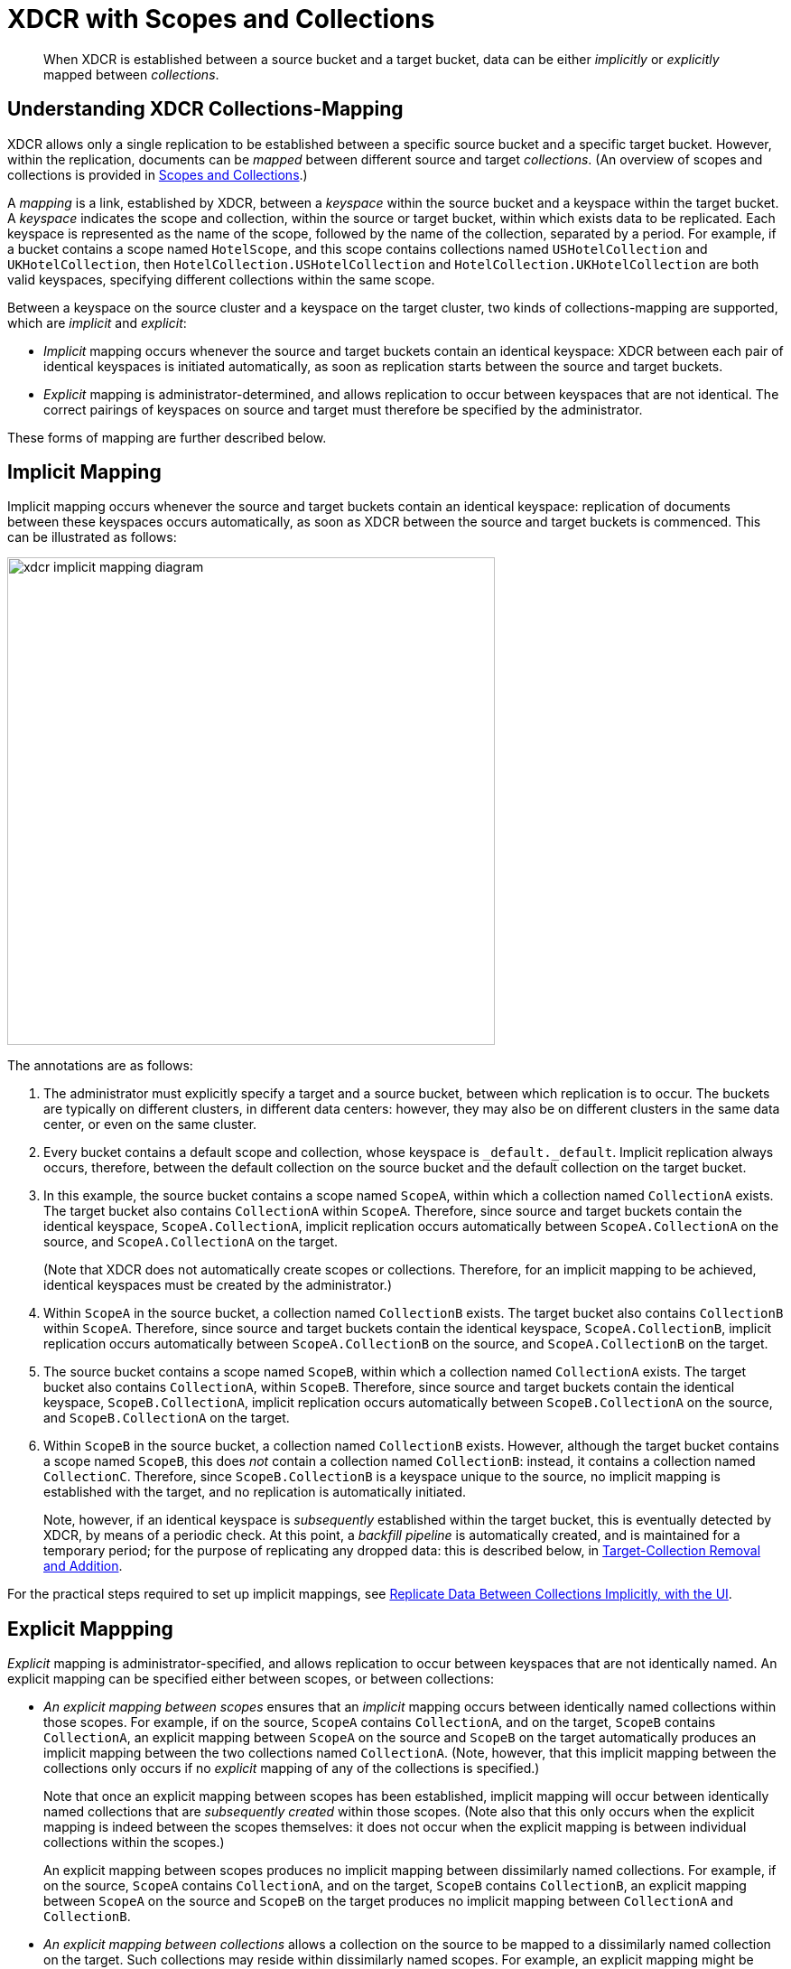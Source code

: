 = XDCR with Scopes and Collections
:description: pass:q[When XDCR is established between a source bucket and a target bucket, data can be either _implicitly_ or _explicitly_ mapped between _collections_.]

[abstract]
{description}

[#understanding-xdcr-collections-mapping]
== Understanding XDCR Collections-Mapping

XDCR allows only a single replication to be established between a specific source bucket and a specific target bucket.
However, within the replication, documents can be _mapped_ between different source and target _collections_.
(An overview of scopes and collections is provided in xref:learn:data/scopes-and-collections.adoc[Scopes and Collections].)

A _mapping_ is a link, established by XDCR, between a _keyspace_ within the source bucket and a keyspace within the target bucket.
A _keyspace_ indicates the scope and collection, within the source or target bucket, within which exists data to be replicated.
Each keyspace is represented as the name of the scope, followed by the name of the collection, separated by a period.
For example, if a bucket contains a scope named `HotelScope`, and this scope contains collections named `USHotelCollection` and `UKHotelCollection`, then `HotelCollection.USHotelCollection` and `HotelCollection.UKHotelCollection` are both valid keyspaces, specifying different collections within the same scope.

Between a keyspace on the source cluster and a keyspace on the target cluster, two kinds of collections-mapping are supported, which are _implicit_ and _explicit_:

* _Implicit_ mapping occurs whenever the source and target buckets contain an identical keyspace: XDCR between each pair of identical keyspaces is initiated automatically, as soon as replication starts between the source and target buckets.

* _Explicit_ mapping is administrator-determined, and allows replication to occur between keyspaces that are not identical.
The correct pairings of keyspaces on source and target must therefore be specified by the administrator.

These forms of mapping are further described below.

[#implicit-mapping]
== Implicit Mapping

Implicit mapping occurs whenever the source and target buckets contain an identical keyspace: replication of documents between these keyspaces occurs automatically, as soon as XDCR between the source and target buckets is commenced.
This can be illustrated as follows:

image::clusters-and-availability/xdcr-implicit-mapping-diagram.png[,540,align=left]

The annotations are as follows:

. The administrator must explicitly specify a target and a source bucket, between which replication is to occur.
The buckets are typically on different clusters, in different data centers: however, they may also be on different clusters in the same data center, or even on the same cluster.

. Every bucket contains a default scope and collection, whose keyspace is `_default._default`.
Implicit replication always occurs, therefore, between the default collection on the source bucket and the default collection on the target bucket.

. In this example, the source bucket contains a scope named `ScopeA`, within which a collection named `CollectionA` exists.
The target bucket also contains `CollectionA` within `ScopeA`.
Therefore, since source and target buckets contain the identical keyspace, `ScopeA.CollectionA`, implicit replication occurs automatically between `ScopeA.CollectionA` on the source, and `ScopeA.CollectionA` on the target.
+
(Note that XDCR does not automatically create scopes or collections.
Therefore, for an implicit mapping to be achieved, identical keyspaces must be created by the administrator.)

. Within `ScopeA` in the source bucket, a collection named `CollectionB` exists.
The target bucket also contains `CollectionB` within `ScopeA`.
Therefore, since source and target buckets contain the identical keyspace, `ScopeA.CollectionB`, implicit replication occurs automatically between `ScopeA.CollectionB` on the source, and `ScopeA.CollectionB` on the target.

. The source bucket contains a scope named `ScopeB`, within which a collection named `CollectionA` exists.
The target bucket also contains `CollectionA`, within `ScopeB`.
Therefore, since source and target buckets contain the identical keyspace, `ScopeB.CollectionA`, implicit replication occurs automatically between `ScopeB.CollectionA` on the source, and `ScopeB.CollectionA` on the target.

. Within `ScopeB` in the source bucket, a collection named `CollectionB` exists.
However, although the target bucket contains a scope named `ScopeB`, this does _not_ contain a collection named `CollectionB`: instead, it contains a collection named `CollectionC`.
Therefore, since `ScopeB.CollectionB` is a keyspace unique to the source, no implicit mapping is established with the target, and no replication is automatically initiated.
+
Note, however, if an identical keyspace is _subsequently_ established within the target bucket, this is eventually detected by XDCR, by means of a periodic check.
At this point, a _backfill pipeline_ is automatically created, and is maintained for a temporary period; for the purpose of replicating any dropped data: this is described below, in xref:learn:collections-and-availability/xdcr-overview.adoc#target-collection-removal-and-addition[Target-Collection Removal and Addition].

For the practical steps required to set up implicit mappings, see
xref:manage:manage-xdcr/replicate-using-scopes-and-collections.adoc#replicate-data-between-collections-implicitly-with-the-ui[Replicate Data Between Collections Implicitly, with the UI].

[#explicit-mapping]
== Explicit Mappping

_Explicit_ mapping is administrator-specified, and allows replication to occur between keyspaces that are not identically named.
An explicit mapping can be specified either between scopes, or between collections:

* _An explicit mapping between scopes_ ensures that an _implicit_ mapping occurs between identically named collections within those scopes.
For example, if on the source, `ScopeA` contains `CollectionA`, and on the target, `ScopeB` contains `CollectionA`, an explicit mapping between `ScopeA` on the source and `ScopeB` on the target automatically produces an implicit mapping between the two collections named `CollectionA`.
(Note, however, that this implicit mapping between the collections only occurs if no _explicit_ mapping of any of the collections is specified.)
+
Note that once an explicit mapping between scopes has been established, implicit mapping will occur between identically named collections that are _subsequently created_ within those scopes.
(Note also that this only occurs when the explicit mapping is indeed between the scopes themselves: it does not occur when the explicit mapping is between individual collections within the scopes.)
+
An explicit mapping between scopes produces no implicit mapping between dissimilarly named collections.
For example, if on the source, `ScopeA` contains `CollectionA`, and on the target, `ScopeB` contains `CollectionB`, an explicit mapping between `ScopeA` on the source and `ScopeB` on the target produces no implicit mapping between `CollectionA` and `CollectionB`.

* _An explicit mapping between collections_ allows a collection on the source to be mapped to a dissimilarly named collection on the target.
Such collections may reside within dissimilarly named scopes.
For example, an explicit mapping might be specified between `ScopeA.CollectionX` on the source, and `ScopeB.CollectionY` on the target.

Explicit mapping can be illustrated as follows:

image::clusters-and-availability/xdcr-explicit-mapping-diagram.png[,540,align=left]

The annotations are as follows:

. The administrator must explicitly specify a target and a source bucket, between which replication is to occur.

. In this example, the source bucket contains the scope `ScopeA`, and the target bucket contains the scope `ScopeX`.
When the administrator specifies an explicit mapping between `ScopeA` and `ScopeB`, an implicit mapping occurs between any identically named collections within the source and target buckets.
Therefore, `ScopeA.CollectionA` is mapped implicitly to `ScopeX.CollectionA` (2a); and `ScopeA.CollectionB` is mapped implicitly to `ScopeX.CollectionB` (2b).

. In this example, the source bucket contains the scope `ScopeB`, and the target bucket contains the scope `ScopeY`.
Each scope contains two collections, named `CollectionA` and `CollectionB`/
An explicit mapping between `ScopeB` and `ScopeY` would therefore produce an implicit mapping between `ScopeB.CollectionA` and `ScopeY.CollectionA`; and between `ScopeB.CollectionB` and `ScopeY.CollectionB`.
However, as an alternative to an explicit mapping between `ScopeB` and `ScopeY`, an _explicit_ mapping might be achieved between any collection in `ScopeB` and any collection in `ScopeY`: for example, between `ScopeB.CollectionA` and `ScopeY.CollectionB`, as shown in the diagram.

For the practical steps required to set up explicit mappings, see
xref:manage:manage-xdcr/replicate-using-scopes-and-collections.adoc#replicate-data-between-collections-explicitly-with-the-ui[Replicate Data Between Collections Explicitly, with the UI].
For the _rules_ whereby explicit mappings must be expressed, see xref:learn:clusters-and-availability/xdcr-with-scopes-and-collections.adoc#rules-for-explicit-mappings[Rules for Explicit Mappings], immediately below.

[#rules-for-explicit-mappings]
== Rules for Explicit Mappings

Explicit mappings are established by means of _rules_.
Each rule _affirms_ or _denies_ that replication should occur between a source scope or collection and a target scope and collection.
When multiple rules are specified in the establishing of a single replication, the rules are applied with a fixed order of priority.
This order is represented in the table below: a rule with a lower priority-number takes higher priority.

[cols="3,6,9,6"]
|===
| Priority | Rule | Description | Syntax

| 0
| _scope.collection_ to _scope.collection_ affirmation
| Maps a single source _scope.collection_ to a single target _scope.collection_, and affirms that replication should proceed between them.
| `{"source_scope.source_collection":"target_scope.target_collection"}`

| 1
| _scope.collection_ denial
| Specifies that a single source _scope.collection_ should not be replicated.
| `{"source_scope.source_collection":null}`

| 2
| _scope_ to _scope_ affirmation
| Maps a single source _scope_ to a single target _scope_, and affirms that replication should proceed between them.
| `{"source_scope":"target_scope"}`

| 3
| _scope_ denial
| Specifies that a single source _scope_ should not be replicated.
| `{"source":null}`

|===

Additional information on each of these rules is provided below.

[#priority-0]
=== Priority 0

A single, unique collection under a single unique scope on the source is mapped to a single, unique collection under a single unique scope on the target, and is affirmed for replication.
For example, the expression `{"inventory.airport":"MyInventory.MyAirport"}` affirms that the collection `airport`, within the source-scope `inventory`, should be replicated to the collection `MyAirport`, within the target-scope `MyInventory`.

A source collection is not permitted to be mapped (by means of multiple rules) to multiple target collections.
For example, the expression `{"inventory.airport":"MyInventory.MyAirport","inventory.airport":"MyInventory.airport"}` generates an error.

Multiple source collections are not permitted to be mapped (by means of multiples rules) to a single target collection.
For example, the expression `{"inventory.airport":"MyInventory.MyAirport","inventory.MyAirport":"MyInventory.MyAirport"}` generates an error.

If there exists a Priority 3 rule that expressly denies replication from the source scope specified in the Priority 0 rule, the Priority 0 rule takes precedence, and replication is thereby affirmed.
For example, the expression `{"inventory":null,"inventory.airport":"MyInventory.airport"}` denies replication of any collection within the source-scope `inventory`; with the exception of the collection `airport`, which is replicated to the identically named collection within the target-scope `MyInventory`.

If a Priority 0 rule explicitly affirms that a collection be replicated to a destination other than that implicitly affirmed by a simultaneous Priority 2 rule, the Priority 0 rule takes precedence.
For example, the expression `{"inventory":"MyInventory","inventory.airport":"MyInventory.MyAirport"}` specifies that all collections within the source-scope `inventory` be implicitly mapped to their equivalents in the target-scope `MyInventory`; with the exception of the collection `airport`, which is replicated instead to the collection `MyAiport`.
(Thus, if the collection `airport` does exist within the target-scope `MyInventory`, it receives no replication.)

Note that a Priority 0 rule cannot be expressed so as to conflict with a Priority 1 rule, since this would require a statement of two mappings from the same collection, which is not permitted.
For example, the expression `{"inventory.airport":null, "inventory.airport":"MyInventory.airport"}` generates an error.

Note also that a Priority 0 rule cannot be expressed simultaneously with a Priority 2 rule that entails an implicit mapping between the same collections.
For example, given the existence of the collection `airport` in both the source-collection `inventory` and the target-collection `MyInventory`, the expression `{"inventory":"MyInventory","inventory.airport"."MyInventory:airport"}` generates an error.

[#priority-1]
=== Priority 1

A single, unique collection under a single unique scope on the source is prohibited from being replicated.
For example, the expression `{"inventory.airport":null}` prohibits replication from the collection `airport`, which resides in the source-scope `inventory`.

If there exists a Priority 2 role that affirms replication from a source scope to a target scope, replication occurs
between all implicitly mapped collections; unless the source collection in one or more of the implicit mappings is explicitly prohibited from being replicated, by means of a Priority 1 rule.
For example, the expression `{"inventory":"MyInventory","inventory.airport":null}` specifies that all collections within the source-scope `inventory` can be implicitly mapped to their equivalents in the target scope `MyInventory`; with the exception of the collection `airport`, from which replication is denied.

Note that a Priority 0 rule cannot be expressed to conflict with a Priority 1 rule, since this would require a statement of two mappings from the same collection, which is not permitted.
For example, the expression `{"inventory.airport":null, "inventory.airport":"MyInventory.airport"}` generates an error.

Note also that a Priority 1 rule cannot be expressed simultaneously with a Priority 3 rule that denies replication from the same scope that is referred to by the Priority 1 rule.
For example, the expression `{"inventory":null,"inventory.airport":null}` generates an error.

[#priority-2]
=== Priority 2

A single, unique scope on the source is mapped to a single, unique scope on the target.
Replication occurs between each collection in the source scope that can be implicitly mapped to an identically named collection in the target scope.
For example, the expression `{"inventory":"MyInventory"}` affirms that every collection within the source-scope `inventory` should be replicated to its equivalent in the target-scope `MyInventory`.

If a Priority 0 rule explicitly affirms that a collection should be replicated to a destination other than that implicitly affirmed by a simultaneous Priority 2 rule, the Priority 0 rule takes precedence.
For example, the expression `{"inventory":"MyInventory","inventory.airport":"MyInventory.MyAirport"}` affirms that all collections within the source-scope `inventory` are to be replicated to their implicitly-mapped equivalents in the target scope `MyInventory`; with the exception of the collection `airport`, which is to be replicated instead to the collection `MyAiport`.
(Thus, if the collection `airport` does exist within the target-scope `MyInventory`, it receives no replication.)

If a Priority 1 rule explicitly denies replication from a collection within the scope specified by a simultaneous Priority 2 rule, the Priority 1 rule takes precedence for that collection.
For example, the expression `{"inventory":"MyInventory","inventory.airport":null}` affirms that all collections within the source-scope `inventory` can be replicated to their implicitly-mapped equivalents in the target scope `MyInventory`; with the exception of the collection `airport`, from which replication is denied.

Note that a Priority 2 rule cannot be expressed to conflict with a Priority 3 rule, since this would require a statement of two scope-level mappings from the same scope, which is not permitted.
For example, the expression `{"inventory":null, "inventory":"MyInventory"}` generates an error.

Note also that a Priority 0 rule cannot be expressed simultaneously with a Priority 2 rule that entails an implicit mapping between the same collections.
For example, given the existence of the collection `airport` in both the source-collection `inventory` and the target-collection `MyInventory`, the expression `{"inventory":"MyInventory","inventory.airport"."MyInventory:airport"}` generates an error.

[#priority-3]
=== Priority 3

A single, unique scope on the source is prohibited from being replicated.
For example, the expression `{"inventory":null}` denies replication from the source-scope `inventory`.

If there exists a Priority 0 rule that expressly affirms replication from a source collection that resides within the same source scope that is prohibited by a Priority 3 rule, the Priority 0 rule takes precedence, and replication from that source collection is thereby affirmed.
For example, the expression `{"inventory":null,"inventory.airport":"MyInventory.airport"}` denies replication to all collections within the source-scope `inventory`; with the exception of the collection `airport`, which is affirmed for replication to its equivalent in the target-scope `MyInventory`.

Note that a Priority 2 rule cannot be expressed to conflict with a Priority 3 rule, since this would require a statement of two scope-level mappings from the same scope, which is not permitted.
For example, the expression `{"inventory":null, "inventory":"MyInventory"}` generates an error.

Note also that a Priority 1 rule cannot be expressed when its specified collection is already denied by a Priority 3 rule.
For example, the expression `{"inventory":null,"inventory.airport":null}` generates an error.

[#scopes-collections-and-filtering]
== Scopes, Collections, and Filtering

xref:learn:clusters-and-availability/xdcr-filtering.adoc[XDCR Advanced Filtering] can be applied to all implicit and explicit mappings.
However, only one filter can be applied to any given replication.
Therefore, once a filter has been defined, it applies equally to all mappings for the replication.

[#target-collection-removal-and-addition]
== Target-Collection Removal and Addition

The conditions under which a document is replicated from a source bucket to a target bucket are explained in xref:learn:clusters-and-availability/xdcr-overview.adoc#xdcr-process[XDCR Process].
These include the existence of a valid collection-to-collection mapping, which may be any of the following:

* The _implicit_ mapping that always exists between the `_default` collections of the source and target buckets.

* The _implicit_ mapping that is automatically recognized between other identical keyspaces within the source and target buckets.

* An _explicit_ mapping that has been previously configured by the administrator; and which correctly corresponds to an existing pair of non-identical keyspaces on the source and target buckets.

If no such mapping exists for a given document, of if the mapping has been excluded from the replication by the explicit definition of a rule, the document is not replicated.
(For an explanation of explicit-mapping _rules_, see xref:learn:clusters-and-availability/xdcr-with-scopes-and-collections.adoc#rules-for-explicit-mappings[Rules for Explicit Mappings], below).

XDCR continuously monitors the target bucket for the addition or removal of collections.
The monitoring period is one minute, and is adjustable.
Where collection-removal on the target bucket invalidates a mapping, documents previously eligible for replication are no longer so; and are therefore, on examination, dropped from memory by XDCR, and are not replicated.

Where collection-addition occurs on the target bucket such that a new _implicit_ mapping is created, but occurs _after_ replication between the source and target bucket has been commenced, the following occur:

* XDCR checks the target keyspaces every minute, by default: when a check is performed, any new collections that have been added to the target are detected.
(Note, therefore, that it may indeed take XDCR up to 60 seconds to detect a newly created collection on the target: detection is _not_ instantaneous.)

* On detection of a new collection on the target, XDCR creates a _backfill pipeline_, which replicates to the target collection all documents from the source collection that were previously dropped by XDCR, due to the previous lack of an implicit mapping.
The documents to be considered candidates for this replication are determined based on the _source sequence number_ that XDCR was handling at the point the new implicit mapping was recognized: documents whose sequence number is lower than this are re-examined.

* The standard XDCR pipeline continues to operate, replicating ongoing mutations to the new target collection.

Backfill pipelines are always started with _Low_ priority, to minimize the performance degradation of main-pipeline activity.
(See xref:learn:clusters-and-availability/xdcr-overview.adoc#xdcr-priority[XDCR Priority], for information.)
Once a backfill pipeline has finished replicating the missing data, its process is terminated, and the main pipeline continues.
Note that the creation, activation, and removal of a backfill pipeline are entirely automated, and are invisible to the administrator (except for occasional instances of recently created documents arriving at the target bucket prior to earlier mutations).

=== Source-Collection Removal

If a source collection has a mapped target collection, and replication from the source collection is ongoing; if the source collection is removed, this is detected by XDCR as soon as XDCR tries to send a mutation.

The detection of source-collection removal, therefore, does not depend on the 60-second interval required for the detection of target-collection removal; and is likely to occur much more quickly.

[#performing-replication-with-scopes-and-collections]
== Performing Replication with Scopes and Collections

The practical, administrative steps required for performing replication as described above are provided in xref:manage:manage-xdcr/replicate-using-scopes-and-collections.adoc[Replicate Using Scopes and Collections].

[#migration]
== Migration

When a pre-7.0 version of Couchbase Server is upgraded to 7.0 or later, all documents that resided in a pre-7.0 bucket appear in the upgraded bucket's _default collection_, within its _default scope_.
See xref:learn:data/scopes-and-collections.adoc[Scopes and Collections], for information.

Following upgrade, data within the default collection can be _migrated_ to administrator-defined collections, within new target buckets, potentially on the same cluster.
For each new collection, a replication to the appropriate target bucket can be defined, and a filter applied, ensuring that only the appropriate subset of documents is replicated.
The mapping between the documents currently in the default collection on the source and the new collection on the target is therefore _explicitly_ specified by the administrator.

Migration, which is only available in Couchbase Server Enterprise Edition, can be illustrated by the following diagram:

image::clusters-and-availability/xdcr-collections-migration-diagram.png[,540,align=left]

The annotations are as follows:

. The administrator must explicitly specify a target and a source bucket, between which replication is to occur.

. The administrator must explicitly specify a target scope and collection, within the target bucket.
Here, the target scope is `US-Scope`, within which resides the target collection, `Airline-Collection`.
The depicted goal is to migrate all documents that correspond to US airlines to the target collection: therefore, the administrator must specify a filter such as the following: `type == "airline" && country == "United States"`.
Thus, every document whose `type` is `"airline"`, and whose `country` is `"United States"` is migrated.

. Similarly, to migrate all documents that correspond to UK airports to the target collection `Airport-Collection`, within the scope `UK-Scope`, a filter such as the following is required: `type == "airport" && country == United Kingdom"`.

For the practical steps, see xref:manage:manage-xdcr/replicate-using-scopes-and-collections.adoc#migrate-data-to-a-collection-with-the-ui[Migrate Data to a Collection, with the UI].

[#rules-for-migration]
=== Rules for Migration

Each XDCR Migration is performed according to an administrator-specified rule.
The rule must be expressed as a  key-value pair:

* If _all_ the documents in the `&#95;default` collection of the source bucket are to be migrated to the specified target collection, the keyspace `_default._default` must be the key, and the destination keyspace must be the value.
For example, the rule `{_default._default: California.SanFrancisco}` specifies that all documents in the `_default` collection of the source bucket should be migrated to the `SanFrancisco` collection, within the `California` scope, on the target bucket.

* If only a subset of document in the `&#95;default` collection of the source bucket are to be migrated to the specified target collection, the regular expression that is to be used as the _filter_ for the migration must be expressed as the key, and the destination keyspace as the value.
For example, the rule `{"city=\"San Francisco\"":"California.SanFrancisco"}` specifies that only documents whose value for `city` is `"San Francisco"` should be migrated; and should be migrated to the `SanFrancisco` collection, within the `California` scope, on the target bucket.

Note that for a given replication, only _one_ migration-rule can be used to migrate data from the `_default` collection on the source.
If a second migration-rule, specifying a different target collection, attempts to migrate data from the same `_default` collection as does the first migration-rule, an error is generated.
(This is the case regardless of whether a filter expression is specified for the second migration-rule.)

[#xdcr-scopes-and-collections-and-pre-7.0-server-versions]
== XDCR, Scopes and Collections, and Pre-7.0 Server-Versions

Replications can be defined to proceed from specified scopes and collections only after the source cluster has been completely upgraded to at least Couchbase Server Version 7.0.

During the upgrade of a pre-7.0 _online_ source cluster (see xref:install:upgrade-cluster-online.adoc[Upgrade an Online Cluster]), any previously commenced replications (that is, replications commenced when the source cluster consisted entirely of nodes running a pre-7.0 version of Couchbase Server) continue.
Note that during such an upgrade, if the upgrade is to Version 7.0 (and no higher), while the replications proceed, statistics for the source cluster may be inaccurate, log messages may show innocuous errors (such as `StatsMgr: error from getting high seqno`), and system activity may be marginally higher than usual.

Following an upgrade from a pre-7.0 version to a version that is 7.0 or higher, each pre-existing replication continues, and is recognized as proceeding from the `_default` scope and collection of its source bucket.
From this point, replications from administrator-defined scopes and collections can only be created when the target cluster is in each case running at least Version 7.0.
If the target cluster is running a pre-7.0 version, replications can only be created from the `_default` scope and collection of their source-bucket.
Note that if such replications are indeed created, should a source bucket's `_default` collection be deleted, any corresponding replication is automatically paused, and an error message is duly provided in the *Logs* area of Couchbase Web Console.
